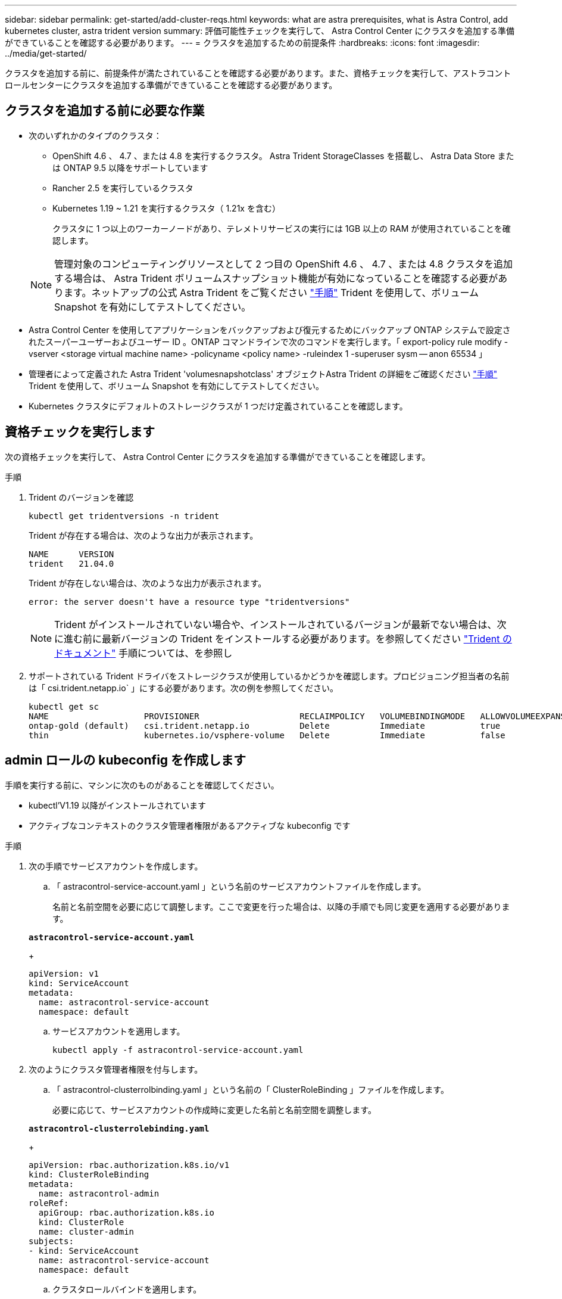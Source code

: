 ---
sidebar: sidebar 
permalink: get-started/add-cluster-reqs.html 
keywords: what are astra prerequisites, what is Astra Control, add kubernetes cluster, astra trident version 
summary: 評価可能性チェックを実行して、 Astra Control Center にクラスタを追加する準備ができていることを確認する必要があります。 
---
= クラスタを追加するための前提条件
:hardbreaks:
:icons: font
:imagesdir: ../media/get-started/


クラスタを追加する前に、前提条件が満たされていることを確認する必要があります。また、資格チェックを実行して、アストラコントロールセンターにクラスタを追加する準備ができていることを確認する必要があります。



== クラスタを追加する前に必要な作業

* 次のいずれかのタイプのクラスタ：
+
** OpenShift 4.6 、 4.7 、または 4.8 を実行するクラスタ。 Astra Trident StorageClasses を搭載し、 Astra Data Store または ONTAP 9.5 以降をサポートしています
** Rancher 2.5 を実行しているクラスタ
** Kubernetes 1.19 ~ 1.21 を実行するクラスタ（ 1.21x を含む）
+
クラスタに 1 つ以上のワーカーノードがあり、テレメトリサービスの実行には 1GB 以上の RAM が使用されていることを確認します。

+

NOTE: 管理対象のコンピューティングリソースとして 2 つ目の OpenShift 4.6 、 4.7 、または 4.8 クラスタを追加する場合は、 Astra Trident ボリュームスナップショット機能が有効になっていることを確認する必要があります。ネットアップの公式 Astra Trident をご覧ください https://docs.netapp.com/us-en/trident/trident-use/vol-snapshots.html["手順"^] Trident を使用して、ボリューム Snapshot を有効にしてテストしてください。



* Astra Control Center を使用してアプリケーションをバックアップおよび復元するためにバックアップ ONTAP システムで設定されたスーパーユーザーおよびユーザー ID 。ONTAP コマンドラインで次のコマンドを実行します。「 export-policy rule modify -vserver <storage virtual machine name> -policyname <policy name> -ruleindex 1 -superuser sysm -- anon 65534 」
* 管理者によって定義された Astra Trident 'volumesnapshotclass' オブジェクトAstra Trident の詳細をご確認ください https://docs.netapp.com/us-en/trident/trident-use/vol-snapshots.html["手順"^] Trident を使用して、ボリューム Snapshot を有効にしてテストしてください。
* Kubernetes クラスタにデフォルトのストレージクラスが 1 つだけ定義されていることを確認します。




== 資格チェックを実行します

次の資格チェックを実行して、 Astra Control Center にクラスタを追加する準備ができていることを確認します。

.手順
. Trident のバージョンを確認
+
[listing]
----
kubectl get tridentversions -n trident
----
+
Trident が存在する場合は、次のような出力が表示されます。

+
[listing]
----
NAME      VERSION
trident   21.04.0
----
+
Trident が存在しない場合は、次のような出力が表示されます。

+
[listing]
----
error: the server doesn't have a resource type "tridentversions"
----
+

NOTE: Trident がインストールされていない場合や、インストールされているバージョンが最新でない場合は、次に進む前に最新バージョンの Trident をインストールする必要があります。を参照してください https://docs.netapp.com/us-en/trident/trident-get-started/kubernetes-deploy.html["Trident のドキュメント"^] 手順については、を参照し

. サポートされている Trident ドライバをストレージクラスが使用しているかどうかを確認します。プロビジョニング担当者の名前は「 csi.trident.netapp.io` 」にする必要があります。次の例を参照してください。
+
[listing]
----
kubectl get sc
NAME                   PROVISIONER                    RECLAIMPOLICY   VOLUMEBINDINGMODE   ALLOWVOLUMEEXPANSION   AGE
ontap-gold (default)   csi.trident.netapp.io          Delete          Immediate           true                   5d23h
thin                   kubernetes.io/vsphere-volume   Delete          Immediate           false                  6d
----




== admin ロールの kubeconfig を作成します

手順を実行する前に、マシンに次のものがあることを確認してください。

* kubectl'V1.19 以降がインストールされています
* アクティブなコンテキストのクラスタ管理者権限があるアクティブな kubeconfig です


.手順
. 次の手順でサービスアカウントを作成します。
+
.. 「 astracontrol-service-account.yaml 」という名前のサービスアカウントファイルを作成します。
+
名前と名前空間を必要に応じて調整します。ここで変更を行った場合は、以降の手順でも同じ変更を適用する必要があります。

+
[source, subs="specialcharacters,quotes"]
----
*astracontrol-service-account.yaml*
----
+
[listing]
----
apiVersion: v1
kind: ServiceAccount
metadata:
  name: astracontrol-service-account
  namespace: default
----
.. サービスアカウントを適用します。
+
[listing]
----
kubectl apply -f astracontrol-service-account.yaml
----


. 次のようにクラスタ管理者権限を付与します。
+
.. 「 astracontrol-clusterrolbinding.yaml 」という名前の「 ClusterRoleBinding 」ファイルを作成します。
+
必要に応じて、サービスアカウントの作成時に変更した名前と名前空間を調整します。

+
[source, subs="specialcharacters,quotes"]
----
*astracontrol-clusterrolebinding.yaml*
----
+
[listing]
----
apiVersion: rbac.authorization.k8s.io/v1
kind: ClusterRoleBinding
metadata:
  name: astracontrol-admin
roleRef:
  apiGroup: rbac.authorization.k8s.io
  kind: ClusterRole
  name: cluster-admin
subjects:
- kind: ServiceAccount
  name: astracontrol-service-account
  namespace: default
----
.. クラスタロールバインドを適用します。
+
[listing]
----
kubectl apply -f astracontrol-clusterrolebinding.yaml
----


. 「 <context> 」をインストールの正しいコンテキストに置き換えて、サービスアカウントのシークレットをリストします。
+
[listing]
----
kubectl get serviceaccount astracontrol-service-account --context <context> --namespace default -o json
----
+
出力の末尾は次のようになります。

+
[listing]
----
"secrets": [
{ "name": "astracontrol-service-account-dockercfg-vhz87"},
{ "name": "astracontrol-service-account-token-r59kr"}
]
----
+
'ecsレット ' 配列内の各要素のインデックスは 0 から始まります上記の例では、「 astracontrol-service-account-dockercfg-vhz87 」のインデックスは 0 になり、「 astracontrol-service-account-token-r59kr 」のインデックスは 1 になります。出力で、 "token" という単語が含まれるサービスアカウント名のインデックスをメモしてください。

. 次のように kubeconfig を生成します。
+
.. 「 create-kubeconfig .sh` ファイル」を作成します。次のスクリプトの先頭にある「 token_index 」を正しい値に置き換えます。
+
[source, subs="specialcharacters,quotes"]
----
*create-kubeconfig.sh*
----
+
[listing]
----
# Update these to match your environment.
# Replace TOKEN_INDEX with the correct value
# from the output in the previous step. If you
# didn't change anything else above, don't change
# anything else here.

SERVICE_ACCOUNT_NAME=astracontrol-service-account
NAMESPACE=default
NEW_CONTEXT=astracontrol
KUBECONFIG_FILE='kubeconfig-sa'

CONTEXT=$(kubectl config current-context)

SECRET_NAME=$(kubectl get serviceaccount ${SERVICE_ACCOUNT_NAME} \
  --context ${CONTEXT} \
  --namespace ${NAMESPACE} \
  -o jsonpath='{.secrets[TOKEN_INDEX].name}')
TOKEN_DATA=$(kubectl get secret ${SECRET_NAME} \
  --context ${CONTEXT} \
  --namespace ${NAMESPACE} \
  -o jsonpath='{.data.token}')

TOKEN=$(echo ${TOKEN_DATA} | base64 -d)

# Create dedicated kubeconfig
# Create a full copy
kubectl config view --raw > ${KUBECONFIG_FILE}.full.tmp

# Switch working context to correct context
kubectl --kubeconfig ${KUBECONFIG_FILE}.full.tmp config use-context ${CONTEXT}

# Minify
kubectl --kubeconfig ${KUBECONFIG_FILE}.full.tmp \
  config view --flatten --minify > ${KUBECONFIG_FILE}.tmp

# Rename context
kubectl config --kubeconfig ${KUBECONFIG_FILE}.tmp \
  rename-context ${CONTEXT} ${NEW_CONTEXT}

# Create token user
kubectl config --kubeconfig ${KUBECONFIG_FILE}.tmp \
  set-credentials ${CONTEXT}-${NAMESPACE}-token-user \
  --token ${TOKEN}

# Set context to use token user
kubectl config --kubeconfig ${KUBECONFIG_FILE}.tmp \
  set-context ${NEW_CONTEXT} --user ${CONTEXT}-${NAMESPACE}-token-user

# Set context to correct namespace
kubectl config --kubeconfig ${KUBECONFIG_FILE}.tmp \
  set-context ${NEW_CONTEXT} --namespace ${NAMESPACE}

# Flatten/minify kubeconfig
kubectl config --kubeconfig ${KUBECONFIG_FILE}.tmp \
  view --flatten --minify > ${KUBECONFIG_FILE}

# Remove tmp
rm ${KUBECONFIG_FILE}.full.tmp
rm ${KUBECONFIG_FILE}.tmp
----
.. コマンドをソースにし、 Kubernetes クラスタに適用します。
+
[listing]
----
source create-kubeconfig.sh
----


. （ * オプション * ）クラスタにわかりやすい名前にコベ econfig の名前を変更します。クラスタのクレデンシャルを保護します。
+
[listing]
----
chmod 700 create-kubeconfig.sh
mv kubeconfig-sa.txt YOUR_CLUSTER_NAME_kubeconfig
----




== 次の手順

前提条件が満たされていることを確認したら、次は準備ができています link:setup_overview.html["クラスタを追加"^]。

[discrete]
== 詳細については、こちらをご覧ください

* https://docs.netapp.com/us-en/trident/index.html["Trident のドキュメント"^]
* https://docs.netapp.com/us-en/astra-automation/index.html["Astra Control API を使用"^]

